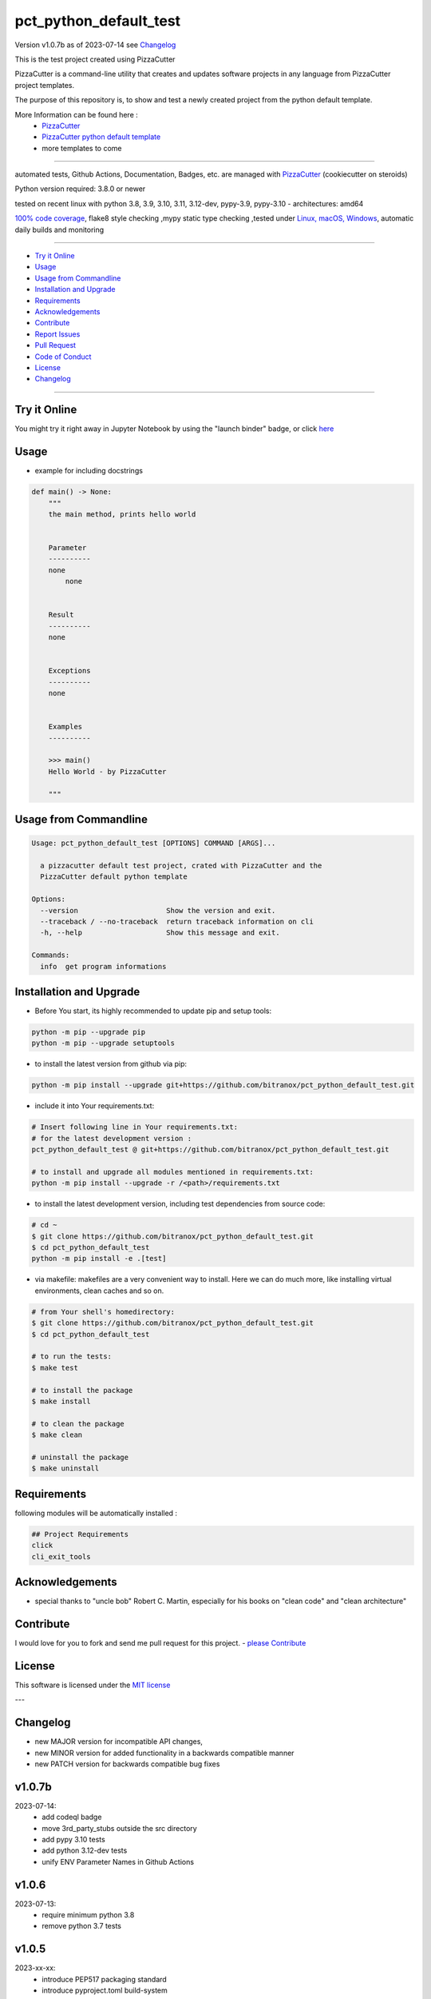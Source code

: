 pct_python_default_test
=======================


Version v1.0.7b as of 2023-07-14 see `Changelog`_

|build_badge| |codeql| |license| |jupyter|
|black|

|codecov| |cc_maintain| |cc_issues| |cc_coverage| |snyk|



.. |build_badge| image:: https://github.com/bitranox/pct_python_default_test/actions/workflows/python-package.yml/badge.svg
   :target: https://github.com/bitranox/pct_python_default_test/actions/workflows/python-package.yml


.. |codeql| image:: https://github.com/bitranox/pct_python_default_test/actions/workflows/codeql-analysis.yml/badge.svg?event=push
   :target: https://github.com//bitranox/pct_python_default_test/actions/workflows/codeql-analysis.yml

.. |license| image:: https://img.shields.io/github/license/webcomics/pywine.svg
   :target: http://en.wikipedia.org/wiki/MIT_License

.. |jupyter| image:: https://mybinder.org/badge_logo.svg
   :target: https://mybinder.org/v2/gh/bitranox/pct_python_default_test/master?filepath=pct_python_default_test.ipynb

.. for the pypi status link note the dashes, not the underscore !
.. |pypi| image:: https://img.shields.io/pypi/status/pct-python-default-test?label=PyPI%20Package
   :target: https://badge.fury.io/py/pct_python_default_test

.. |codecov| image:: https://img.shields.io/codecov/c/github/bitranox/pct_python_default_test
   :target: https://codecov.io/gh/bitranox/pct_python_default_test

.. |cc_maintain| image:: https://img.shields.io/codeclimate/maintainability-percentage/bitranox/pct_python_default_test?label=CC%20maintainability
   :target: https://codeclimate.com/github/bitranox/pct_python_default_test/maintainability
   :alt: Maintainability

.. |cc_issues| image:: https://img.shields.io/codeclimate/issues/bitranox/pct_python_default_test?label=CC%20issues
   :target: https://codeclimate.com/github/bitranox/pct_python_default_test/maintainability
   :alt: Maintainability

.. |cc_coverage| image:: https://img.shields.io/codeclimate/coverage/bitranox/pct_python_default_test?label=CC%20coverage
   :target: https://codeclimate.com/github/bitranox/pct_python_default_test/test_coverage
   :alt: Code Coverage

.. |snyk| image:: https://snyk.io/test/github/bitranox/pct_python_default_test/badge.svg
   :target: https://snyk.io/test/github/bitranox/pct_python_default_test

.. |black| image:: https://img.shields.io/badge/code%20style-black-000000.svg
   :target: https://github.com/psf/black

.. |pypi-downloads| image:: https://img.shields.io/pypi/dm/pct-python-default-test
   :target: https://pypi.org/project/pct-python-default-test/
   :alt: PyPI - Downloads

This is the test project created using PizzaCutter

PizzaCutter is a command-line utility that creates and updates software projects in any language from PizzaCutter project templates.

The purpose of this repository is, to show and test a newly created project from the python default template.


More Information can be found here :
    - `PizzaCutter <https://github.com/bitranox/PizzaCutter>`_
    - `PizzaCutter python default template <https://github.com/bitranox/pct_python_default>`_
    - more templates to come

----

automated tests, Github Actions, Documentation, Badges, etc. are managed with `PizzaCutter <https://github
.com/bitranox/PizzaCutter>`_ (cookiecutter on steroids)

Python version required: 3.8.0 or newer

tested on recent linux with python 3.8, 3.9, 3.10, 3.11, 3.12-dev, pypy-3.9, pypy-3.10 - architectures: amd64

`100% code coverage <https://codeclimate.com/github/bitranox/pct_python_default_test/test_coverage>`_, flake8 style checking ,mypy static type checking ,tested under `Linux, macOS, Windows <https://github.com/bitranox/pct_python_default_test/actions/workflows/python-package.yml>`_, automatic daily builds and monitoring

----

- `Try it Online`_
- `Usage`_
- `Usage from Commandline`_
- `Installation and Upgrade`_
- `Requirements`_
- `Acknowledgements`_
- `Contribute`_
- `Report Issues <https://github.com/bitranox/pct_python_default_test/blob/master/ISSUE_TEMPLATE.md>`_
- `Pull Request <https://github.com/bitranox/pct_python_default_test/blob/master/PULL_REQUEST_TEMPLATE.md>`_
- `Code of Conduct <https://github.com/bitranox/pct_python_default_test/blob/master/CODE_OF_CONDUCT.md>`_
- `License`_
- `Changelog`_

----

Try it Online
-------------

You might try it right away in Jupyter Notebook by using the "launch binder" badge, or click `here <https://mybinder.org/v2/gh/{{rst_include.
repository_slug}}/master?filepath=pct_python_default_test.ipynb>`_

Usage
-----------

- example for including docstrings

.. code-block:: python

    def main() -> None:
        """
        the main method, prints hello world


        Parameter
        ----------
        none
            none


        Result
        ----------
        none


        Exceptions
        ----------
        none


        Examples
        ----------

        >>> main()
        Hello World - by PizzaCutter

        """

Usage from Commandline
------------------------

.. code-block::

   Usage: pct_python_default_test [OPTIONS] COMMAND [ARGS]...

     a pizzacutter default test project, crated with PizzaCutter and the
     PizzaCutter default python template

   Options:
     --version                     Show the version and exit.
     --traceback / --no-traceback  return traceback information on cli
     -h, --help                    Show this message and exit.

   Commands:
     info  get program informations

Installation and Upgrade
------------------------

- Before You start, its highly recommended to update pip and setup tools:


.. code-block::

    python -m pip --upgrade pip
    python -m pip --upgrade setuptools




- to install the latest version from github via pip:


.. code-block::

    python -m pip install --upgrade git+https://github.com/bitranox/pct_python_default_test.git


- include it into Your requirements.txt:

.. code-block::

    # Insert following line in Your requirements.txt:
    # for the latest development version :
    pct_python_default_test @ git+https://github.com/bitranox/pct_python_default_test.git

    # to install and upgrade all modules mentioned in requirements.txt:
    python -m pip install --upgrade -r /<path>/requirements.txt


- to install the latest development version, including test dependencies from source code:

.. code-block::

    # cd ~
    $ git clone https://github.com/bitranox/pct_python_default_test.git
    $ cd pct_python_default_test
    python -m pip install -e .[test]

- via makefile:
  makefiles are a very convenient way to install. Here we can do much more,
  like installing virtual environments, clean caches and so on.

.. code-block:: shell

    # from Your shell's homedirectory:
    $ git clone https://github.com/bitranox/pct_python_default_test.git
    $ cd pct_python_default_test

    # to run the tests:
    $ make test

    # to install the package
    $ make install

    # to clean the package
    $ make clean

    # uninstall the package
    $ make uninstall

Requirements
------------
following modules will be automatically installed :

.. code-block:: bash

    ## Project Requirements
    click
    cli_exit_tools

Acknowledgements
----------------

- special thanks to "uncle bob" Robert C. Martin, especially for his books on "clean code" and "clean architecture"

Contribute
----------

I would love for you to fork and send me pull request for this project.
- `please Contribute <https://github.com/bitranox/pct_python_default_test/blob/master/CONTRIBUTING.md>`_

License
-------

This software is licensed under the `MIT license <http://en.wikipedia.org/wiki/MIT_License>`_

---

Changelog
---------

- new MAJOR version for incompatible API changes,
- new MINOR version for added functionality in a backwards compatible manner
- new PATCH version for backwards compatible bug fixes

v1.0.7b
---------
2023-07-14:
    - add codeql badge
    - move 3rd_party_stubs outside the src directory
    - add pypy 3.10 tests
    - add python 3.12-dev tests
    - unify ENV Parameter Names in Github Actions

v1.0.6
---------
2023-07-13:
    - require minimum python 3.8
    - remove python 3.7 tests

v1.0.5
---------
2023-xx-xx:
    - introduce PEP517 packaging standard
    - introduce pyproject.toml build-system
    - remove mypy.ini
    - remove pytest.ini
    - remove setup.cfg
    - remove setup.py
    - remove .bettercodehub.yml
    - remove .travis.yml
    - update black config
    - clean ./tests/test_cli.py

v1.0.4
---------
2023-06-26:
    - update black config
    - remove travis config
    - remove bettercodehub config
    - do not upload .egg files to pypi.org

v1.0.3
---------
2023-01-13:
    - update github actions : checkout@v3 and setup-python@v4
    - remove "better code" badges
    - remove python 3.6 tests
    - adding python 3.11 tests
    - update pypy tests to 3.9

v1.0.2
--------
2022-05-20: update github actions test matrix to python 3.10

v1.0.1
--------
2022-03-29: remedy mypy Untyped decorator makes function "cli_info" untyped

v1.0.0
---------
2022-03-25: remove listdir of ./dist, moved to lib_cicd_github

v0.1.1
---------
2020-08-01: fix pypi deploy

v0.1.0
--------
2020-07-31:
    - change1
    - change2
    - ...

